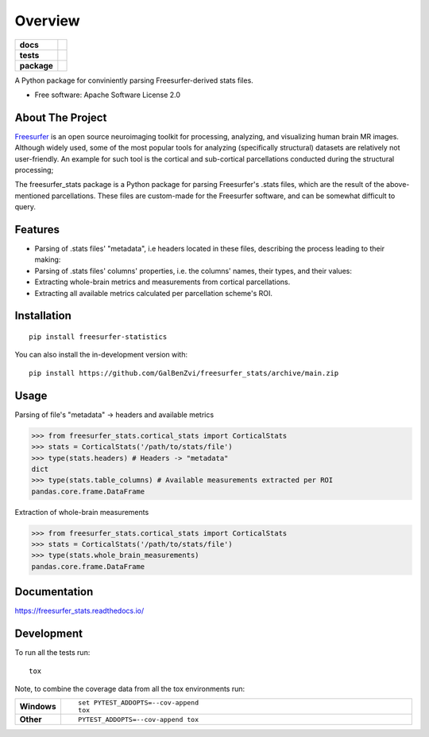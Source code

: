 ========
Overview
========

.. start-badges

.. list-table::
    :stub-columns: 1

    * - docs
      - |docs|
    * - tests
      - | |github-actions| |requires|
        | |codecov|
    * - package
      - | |version| |wheel| |supported-versions| |supported-implementations|
        | |commits-since|
.. |docs| image:: https://readthedocs.org/projects/freesurfer_stats/badge/?style=flat
    :target: https://freesurfer_stats.readthedocs.io/
    :alt: Documentation Status

.. |github-actions| image:: https://github.com/GalBenZvi/freesurfer_stats/actions/workflows/github-actions.yml/badge.svg
    :alt: GitHub Actions Build Status
    :target: https://github.com/GalBenZvi/freesurfer_stats/actions

.. |requires| image:: https://requires.io/github/GalBenZvi/freesurfer_stats/requirements.svg?branch=main
    :alt: Requirements Status
    :target: https://requires.io/github/GalBenZvi/freesurfer_stats/requirements/?branch=main

.. |codecov| image:: https://codecov.io/gh/GalBenZvi/freesurfer_stats/branch/main/graphs/badge.svg?branch=main
    :alt: Coverage Status
    :target: https://codecov.io/github/GalBenZvi/freesurfer_stats

.. |version| image:: https://img.shields.io/pypi/v/freesurfer-statistics.svg
    :alt: PyPI Package latest release
    :target: https://pypi.org/project/freesurfer-statistics

.. |wheel| image:: https://img.shields.io/pypi/wheel/freesurfer-statistics.svg
    :alt: PyPI Wheel
    :target: https://pypi.org/project/freesurfer-statistics

.. |supported-versions| image:: https://img.shields.io/pypi/pyversions/freesurfer-statistics.svg
    :alt: Supported versions
    :target: https://pypi.org/project/freesurfer-statistics

.. |supported-implementations| image:: https://img.shields.io/pypi/implementation/freesurfer-statistics.svg
    :alt: Supported implementations
    :target: https://pypi.org/project/freesurfer-statistics

.. |commits-since| image:: https://img.shields.io/github/commits-since/GalBenZvi/freesurfer_stats/v0.0.0.svg
    :alt: Commits since latest release
    :target: https://github.com/GalBenZvi/freesurfer_stats/compare/v0.0.0...main



.. end-badges

A Python package for conviniently parsing Freesurfer-derived stats files.

* Free software: Apache Software License 2.0

About The Project
==================
`Freesurfer`_ is an open source neuroimaging toolkit for processing, analyzing, and visualizing human brain MR images.
Although widely used, some of the most popular tools for analyzing (specifically structural) datasets are relatively not user-friendly.
An example for such tool is the cortical and sub-cortical parcellations conducted during the structural processing;

The freesurfer_stats package is a Python package for parsing Freesurfer's .stats files, which are the result of the above-mentioned parcellations.
These files are custom-made for the Freesurfer software, and can be somewhat difficult to query.

.. _Freesurfer: https://surfer.nmr.mgh.harvard.edu/

Features
=========

* Parsing of .stats files' "metadata", i.e headers located in these files, describing the process leading to their making:
* Parsing of .stats files' columns' properties, i.e. the columns' names, their types, and their values:
* Extracting whole-brain metrics and measurements from cortical parcellations.
* Extracting all available metrics calculated per parcellation scheme's ROI.

Installation
============

::

    pip install freesurfer-statistics

You can also install the in-development version with::

    pip install https://github.com/GalBenZvi/freesurfer_stats/archive/main.zip


Usage
======
Parsing of file's "metadata" -> headers and available metrics

.. code-block:: python3
        
            >>> from freesurfer_stats.cortical_stats import CorticalStats
            >>> stats = CorticalStats('/path/to/stats/file')
            >>> type(stats.headers) # Headers -> "metadata"
            dict
            >>> type(stats.table_columns) # Available measurements extracted per ROI
            pandas.core.frame.DataFrame

Extraction of whole-brain measurements

.. code-block:: python3
        
            >>> from freesurfer_stats.cortical_stats import CorticalStats
            >>> stats = CorticalStats('/path/to/stats/file')
            >>> type(stats.whole_brain_measurements)
            pandas.core.frame.DataFrame


Documentation
=============


https://freesurfer_stats.readthedocs.io/


Development
===========

To run all the tests run::

    tox

Note, to combine the coverage data from all the tox environments run:

.. list-table::
    :widths: 10 90
    :stub-columns: 1

    - - Windows
      - ::

            set PYTEST_ADDOPTS=--cov-append
            tox

    - - Other
      - ::

            PYTEST_ADDOPTS=--cov-append tox
